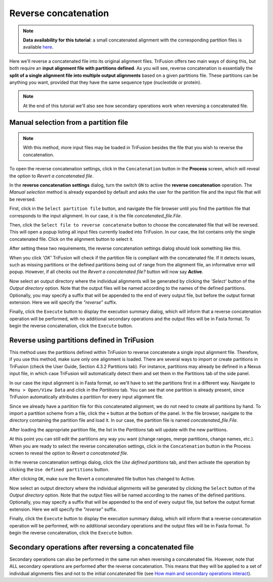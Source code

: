 Reverse concatenation
=====================

.. note::

    **Data availability for this tutorial**: a small concatenated
    alignment with the corresponding partition files is available `here <https://github.com/ODiogoSilva/TriFusion-tutorials/raw/master/tutorials/Datasets/Process/Concatenation_data/concatenated.zip>`_.


Here we'll reverse a concatenated file into its original alignment files.
TriFusion offers two main ways of doing this, but both require an
**input alignment file with partitions defined**. As you will see,
reverse concatenation is essentially the **split of a single alignment file
into multiple output alignments** based on a given partitions file.
These partitions can be anything you want, provided that they have the
same sequence type (nucleotide or protein).

.. note::

    At the end of this tutorial we'll also see how secondary operations
    work when reversing a concatenated file.

Manual selection from a partition file
--------------------------------------

.. note::

    With this method, more input files may be loaded in TriFusion besides
    the file that you wish to reverse the concatenation.

To open the reverse concatenation settings, click in the ``Concatenation``
button in the **Process** screen, which will reveal the option to
*Revert a concatenated file*.

.. image:: https://raw.githubusercontent.com/ODiogoSilva/TriFusion-tutorials/master/tutorials/images/process_revert_initial.png
    :alt: pic

In the **reverse concatenation settings** dialog, turn the switch
``ON`` to active the **reverse concatenation** operation. The
*Manual selection* method is already expanded by default and asks the
user for the partition file and the input file that will be reversed.

.. image:: https://raw.githubusercontent.com/ODiogoSilva/TriFusion-tutorials/master/tutorials/images/process_revert_manual_initial.png
    :alt: pic

First, click in the ``Select partition file`` button, and navigate
the file browser until you find the partition file that corresponds to the
input alignment. In our case, it is the file *concatenated_file.File*.

.. image:: https://raw.githubusercontent.com/ODiogoSilva/TriFusion-tutorials/master/tutorials/images/process_reverse_manual_partfile.png
    :alt: pic

Then, click the ``Select file to reverse concatenate`` button to choose
the concatenated file that will be reversed. This will open a
popup listing all input files currently loaded into TriFusion. In our
case, the list contains only the single concatenated file. Click on the
alignment button to select it.

.. image:: https://raw.githubusercontent.com/ODiogoSilva/TriFusion-tutorials/master/tutorials/images/process_revert_manual_fie.png
    :alt: pic

After setting these two requirements, the reverse concatenation settings
dialog should look something like this.

.. image:: https://raw.githubusercontent.com/ODiogoSilva/TriFusion-tutorials/master/tutorials/images/process_reverse_manual_final.png
    :alt: pic

When you click `'OK'` TriFusion will check if the partition file is
compliant with the concatenated file. If it detects issues, such as
missing partitions or the defined partitions being out of range from
the alignment file, an informative error will popup. However, if
all checks out the *Revert a concatenated file?* button will now say
**Active**.

.. image:: https://raw.githubusercontent.com/ODiogoSilva/TriFusion-tutorials/master/tutorials/images/process_reverse_active.png
    :alt: pic

Now select an output directory where the individual alignments will be
generated by clicking the `'Select'` button of the *Output directory*
option. Note that the output files will be named according to the names
of the defined partitions. Optionally, you may specify a suffix that
will be appended to the end of every output file, but before the output
format extension. Here we will specify the *"reverse"* suffix.

.. image:: https://raw.githubusercontent.com/ODiogoSilva/TriFusion-tutorials/master/tutorials/images/process_reverse_outputdir.png
    :alt: pic

Finally, click the ``Execute`` button to display the execution summary
dialog, which will inform that a reverse concatenation operation will
be performed, with no additional secondary operations and the output
files will be in Fasta format. To begin the reverse concatenation,
click the ``Execute`` button.

.. image:: https://raw.githubusercontent.com/ODiogoSilva/TriFusion-tutorials/master/tutorials/images/process_reverse_execution_summary.png
    :alt: pic

Reverse using partitions defined in TriFusion
---------------------------------------------

This method uses the partitions defined within TriFusion to reverse
concatenate a single input alignment file. Therefore, if you use this
method, make sure only one alignment is loaded. There are several ways
to import or create partitions in TriFusion (check the User Guide,
Section 4.3.2 Partitions tab). For instance, partitions may already be
defined in a Nexus input file, in which case TriFusion will automatically
detect them and set them in the Partitions tab of the side panel.

In our case the input alignment is in Fasta format, so we'll have to set
the partitions first in a different way. Navigate to
``Menu > Open/View Data`` and click in the *Partitions* tab. You can see
that one partition is already present, since TriFusion automatically
attributes a partition for every input alignment file.

Since we already have a partition file for this concatenated alignment,
we do not need to create all partitions by hand. To import a partition
scheme from a file, click the ``+`` button at the bottom of the panel.
In the file browser, navigate to the directory containing the partition file
and load it. In our case, the partition file is named *concatenated_file.File*.

.. image:: https://github.com/ODiogoSilva/TriFusion-tutorials/raw/master/tutorials/gifs/process_tutorial5_app_reverse.gif
    :alt: pic

After loading the appropriate partition file, the list in the *Partitions*
tab will update with the new partitions.

.. image:: https://raw.githubusercontent.com/ODiogoSilva/TriFusion-tutorials/master/tutorials/images/process_reverse_imported_partitions2.png
    :alt: pic

At this point you can still edit the partitions any way you want (change
ranges, merge partitions, change names, etc.). When you are ready to select
the reverse concatenation settings, click in the ``Concatenation`` button
in the Process screen to reveal the option to *Revert a concatenated file*.

.. image:: https://raw.githubusercontent.com/ODiogoSilva/TriFusion-tutorials/master/tutorials/images/process_revert_initial.png
    :alt: pic

In the reverse concatenation settings dialog, click the
*Use defined partitions* tab, and then activate the operation by clicking the
``Use defined partitions`` button.

.. image:: https://raw.githubusercontent.com/ODiogoSilva/TriFusion-tutorials/master/tutorials/images/process_reverse_userdefined.png
    :alt: pic

After clicking ``OK``, make sure the Revert a concatenated file button has
changed to Active.

.. image:: https://raw.githubusercontent.com/ODiogoSilva/TriFusion-tutorials/master/tutorials/images/process_reverse_active.png
    :alt: pic

Now select an output directory where the individual alignments will be
generated by clicking the ``Select`` button of the *Output directory*
option. Note that the output files will be named according to the names of
the defined partitions. Optionally, you may specify a suffix that will be
appended to the end of every output file, but before the output format
extension. Here we will specify the *"reverse"* suffix.

.. image:: https://raw.githubusercontent.com/ODiogoSilva/TriFusion-tutorials/master/tutorials/images/process_reverse_outputdir.png
    :alt: pic

Finally, click the ``Execute`` button to display the execution summary
dialog, which will inform that a reverse concatenation operation will be
performed, with no additional secondary operations and the output
files will be in Fasta format. To begin the reverse concatenation,
click the ``Execute`` button.

.. image:: https://raw.githubusercontent.com/ODiogoSilva/TriFusion-tutorials/master/tutorials/images/process_reverse_execution_summary.png
    :alt: pic

Secondary operations after reversing a concatenated file
--------------------------------------------------------

Secondary operations can also be performed in the same run when
reversing a concatenated file. However, note that ALL secondary operations
are performed after the reverse concatenation. This means that they will
be applied to a set of individual alignments files and not to the initial
concatenated file (see
`How main and secondary operations interact <secondary_operations.html#how-main-and-secondary-operations-interact>`_).


